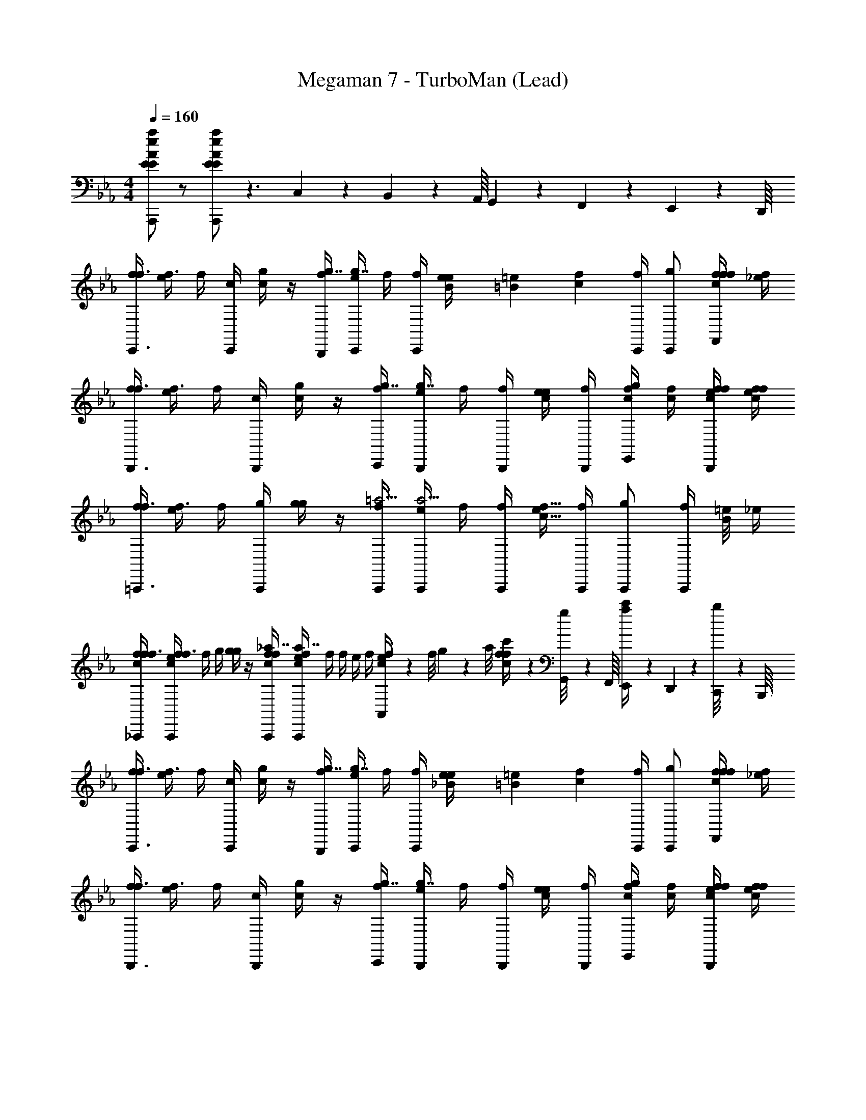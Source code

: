 X: 1
T: Megaman 7 - TurboMan (Lead)
Z: ABC Generated by Starbound Composer
L: 1/4
M: 4/4
Q: 1/4=160
K: Eb
[E/A/e/a/A,,,/E/] z/ [E/A/e/a/A,,,/E/] z3/ C,11/18 z/72 B,,3/56 z/112 A,,/16 G,,/20 z/80 F,,5/112 z/56 E,,3/56 z/112 D,,/16 
[f/4C,,3/4f3/4] [e/4f3/4] f/4 [C,,/4c/4] [c/4g/] z/4 [f/4B,,,/4g7/4] [e/4C,,/4g7/4] f/4 [f/4C,,/4] [B/14e/14e/4] [=B13/112=e13/112] [z/16c31/48f31/48] [f/4C,,/4] [g/C,,/] [f/4c/4f/4f/4F,,/] [f/4_e/4] 
[f/4B,,,3/4f3/4] [e/4f3/4] f/4 [B,,,/4c/4] [c/4g/] z/4 [f/4C,,/4g7/4] [e/4B,,,/4g7/4] f/4 [f/4B,,,/4] [e/4c/4e/4] [f/4B,,,/4] [c/4f/4g/E,,/] [c/4f/4] [f/4c/4e/4f/4B,,,/] [f/4e/4c/4f/4] 
[f/4=A,,,3/4f3/4] [e/4f3/4] f/4 [A,,,/4g/4] [g/4g/] z/4 [f/4A,,,/4=a9/4] [e/4A,,,/4a9/4] f/4 [f/4A,,,/4] [e/4c9/8f9/8] [f/4A,,,/4] [g/A,,,/] [z/8f/4A,,,/] [B/8=e/8] _e/4 
[f/4c/4f/4_A,,,/4f3/4] [e/4c/4f/4A,,,/4f3/4] f/4 g/4 [g/4g/] z/4 [f/4c/4f/4A,,,/4_a7/4] [e/4c/4f/4A,,,/4a7/4] f/4 f/4 e/4 f/4 [e/9c/4f/4A,,11/18] z/72 f/8 g3/28 z/56 a/8 [f/9c/4f/4c'/4] z/72 [G,,3/56g/8] z/112 F,,/16 [E,,/20a3/28c'/4] z/80 D,,5/112 z/56 [C,,3/56b/8] z/112 B,,,/16 
[f/4C,,3/4f3/4] [e/4f3/4] f/4 [C,,/4c/4] [c/4g/] z/4 [f/4B,,,/4g7/4] [e/4C,,/4g7/4] f/4 [f/4C,,/4] [_B/14e/14e/4] [=B13/112=e13/112] [z/16c31/48f31/48] [f/4C,,/4] [g/C,,/] [f/4c/4f/4f/4F,,/] [f/4_e/4] 
[f/4B,,,3/4f3/4] [e/4f3/4] f/4 [B,,,/4c/4] [c/4g/] z/4 [f/4C,,/4g7/4] [e/4B,,,/4g7/4] f/4 [f/4B,,,/4] [e/4c/4e/4] [f/4B,,,/4] [c/4f/4g/E,,/] [c/4f/4] [f/4c/4e/4f/4B,,,/] [f/4e/4c/4f/4] 
[f/4=A,,,3/4f3/4] [e/4f3/4] f/4 [A,,,/4g/4] [g/4g/] z/4 [f/4A,,,/4=a9/4] [e/4A,,,/4a9/4] f/4 [f/4A,,,/4] [e/4c9/8f9/8] [f/4A,,,/4] [g/A,,,/] [z/8f/4A,,,/] [B/8=e/8] _e/4 
[f/4_a3/4] [e/4c/4f/4_A,,,/4a3/4] f/4 b/4 [b/4g/] z/4 [f/4c/4f/4A,,,/4c'9/4] [e/4c'9/4] f/4 f/4 e/4 f/4 [e/9c/4f/4A,,,/4] z/72 f/8 g3/28 z/56 a/8 [f/9c/4f/4A,,,/4] z/72 g/8 a3/28 z/56 b/8 
[z/4^F,,,3/4_B15/4_d31/4] 
K: Ab
z/4 d/4 [d/4_G,,,/4] [z/4e3/4] [z/4e3/4] G,,,/4 [z/4d2] [G,,,/4d2] z/4 [d/4G,,,/4] G,,,/4 [G,,,/4e3/4] _G,,/ [d/4G,,,/4] 
[=A,,,/4_G15/4] A,,,/4 [d/4A,,,/] d/4 [z/4e3/4] [z/4e3/4] A,,,/4 [z/4d2] [A,,,/4d2] z/4 [d/4A,,,/4] z/4 [A,,,/4e3/4] =A,,/4 _A,,/4 [d/4=A,,/4] 
[z/4_A,,,3/4F15/4c15/4c31/4] [z/c15/4] A,,,/4 z/ A,,,/4 z/4 A,,,/4 z/4 A,,,/4 A,,,/4 A,,,/4 _A,,/ A,,,/4 
[z/4A,,,/c3/4E15/4] [z/4c3/4] A,,,/4 d/4 d/4 z/4 [A,,,/4c9/4] [z/4c9/4] A,,,/4 z/4 [c/4A,,,/4] z/4 [d/4A,,,/4] d/4 [c/4A,,,/4] d/4 
[z/G,,,3/4B15/4d31/4] d/4 [d/4G,,,/4] [z/4e3/4] [z/4e3/4] G,,,/4 [z/4d2] [G,,,/4d2] z/4 [d/4G,,,/4] G,,,/4 [G,,,/4e3/4] G,,/ [d/4G,,,/4] 
[=A,,,/4G15/4] A,,,/4 [_g/4A,,,/] g/4 [z/4a3/4] [z/4a3/4] A,,,/4 [z/4g2] [A,,,/4g2] z/4 [g/4A,,,/4] z/4 [A,,,/4a3/4] =A,,/4 _A,,/4 [g/4=A,,/4] 
[z/4_A,,,3/4F11/4c15/4f15/4] [z/f15/4] A,,,/4 z/ A,,,/4 z/4 A,,,/4 z/4 A,,,/4 A,,,/4 [A,,,/4e5/8a5/8] [z3/8_A,,/] [z/8=d5/24=g5/24] A,,,/4 
[z/4e/c/a/A,,,/e/] e/ z/4 [z/4e/c/a/A,,,/e/] e/ z3/4 [z/4e/c/a/A,,,/e5/6] [z/4e5/6] [A,,,/4e/c/a/] A,,/4 A,,,/4 A,,/4 
[d/4=G/4=G,,,5/6=B31/4d111/4] 
K: Bb
[G/4c/4G/4] [G/4d/4] z/4 [G,,,/4D/4g/] [D/4D/4] [D/4f/4G,,,/4] =e/4 [d/4G,,,/4=E/4] [E/4d/4E/4] [E/4c/4G,,,/4] d/4 [G,,,/4F/4g/] [F/4F/4] [F/4f/4G,,,/4] e/4 
[d/4G,,,/4G/4] [G/4c/4G/4] [G/4d/4G,,,/4] z/4 [G,,,/4D/4g/] [D/4D/4] [D/4f/4G,,,/4] e/4 [d/4G,,,/4E/4] [E/4d/4E/4] [E/4c/4G,,,/4] d/4 [G,,,/4F/4g/] [F/4F/4] [F/4f/4G,,,/4] e/4 
[d/4G/4E,,,5/6_B31/4] [G/4c/4G/4] [G/4d/4] z/4 [E,,,/4D/4g/] [D/4D/4] [D/4f/4E,,,/4] e/4 [d/4E,,,/4E/4] [E/4d/4E/4] [E/4c/4E,,,/4] d/4 [E,,,/4F/4g/] [F/4F/4] [F/4f/4E,,,/4] e/4 
[d/4G/4=F,,,5/6] [G/4c/4G/4] [G/4d/4] z/4 [F,,,/4=A/4g/] [A/4A/4] [A/4f/4F,,,/4] e/4 [d/4F,,,/4B/4] [B/4d/4B/4] [B/4c/4F,,,/4] d/4 [d/9F,,,/4c/4] z/72 e/8 [f3/28c/4c/4] z/56 g/8 [e/9c/4F,,,/4] z/72 f/8 [d/16g3/28] [z/16_e/8] [z/16=a/8] =e/16 
[d/4G/4g13/16G,,,5/6] [G/4c/4G/4] [G/4d/4] z/16 ^f/48 z/6 [G,,,/4D/4g/d5/6] [D/4D/4] [D/4=f/4G,,,/4] e/4 [d/4G,,,/4E/4e5/6] [E/4d/4E/4] [E/4c/4G,,,/4] d/4 [G,,,/4F/4g/f5/6] [F/4F/4] [F/4f/4G,,,/4] e/4 
[d/4G,,,/4G/4g5/6] [G/4c/4G/4] [G/4d/4G,,,/4] z/4 [G,,,/4D/4g/d5/6] [D/4D/4] [D/4f/4G,,,/4] e/4 [d/4G,,,/4E/4e5/6] [E/4d/4E/4] [E/4c/4G,,,/4] d/4 [G,,,/4F/4g/f5/6] [F/4F/4] [F/4f/4G,,,/4] e/4 
[d/4G/4g5/6E,,,5/6] [G/4c/4G/4] [G/4d/4] z/4 [E,,,/4D/4g/d5/6] [D/4D/4] [D/4f/4E,,,/4] e/4 [d/4E,,,/4E/4e5/6] [E/4d/4E/4] [E/4c/4E,,,/4] d/4 [E,,,/4F/4g/f5/6] [F/4F/4] [F/4f/4E,,,/4] e/4 
[d/4G/4g5/6F,,,5/6d'15/4] [G/4c/4G/4] [G/4d/4] z/4 [F,,,/4A/4g/a5/6] [A/4A/4] [A/4f/4F,,,/4] e/4 [d/4F,,,/4B/4_b5/6] [B/4d/4B/4] [B/4c/4F,,,/4] d/4 [F,,,/4c/4g/c'13/16] [c/4c/4] [c/4f/4F,,,/4] [z/16e/4] =b/48 z/6 
[d/9d3/4F,,,3/4d3/4_b7/4] z/72 e/8 [f3/28d3/4] z/56 g/8 f/9 z/72 e/8 [d3/28_e3/4F,,,3/4e3/4] z/56 c/8 [d/9e3/4] z/72 =e/8 f3/28 z/56 g/8 [f/9f/F,,,/f/] z/72 e/8 [d3/28f/] z/56 c/8 d/9 z8/9 _B,,11/18 z/72 =A,,3/56 z/112 =G,,/16 F,,/20 z/80 E,,5/112 z/56 D,,3/56 z/112 C,,/16 
K: Eb
[f/4C,,3/4f3/4] [_e/4f3/4] f/4 [C,,/4c/4] [c/4g/] z/4 [f/4B,,,/4g7/4] [e/4C,,/4g7/4] f/4 [f/4C,,/4] [B/14e/14e/4] [=B13/112=e13/112] [z/16c31/48f31/48] [f/4C,,/4] [g/C,,/] [f/4c/4f/4f/4F,,/] [f/4_e/4] 
[f/4B,,,3/4f3/4] [e/4f3/4] f/4 [B,,,/4c/4] [c/4g/] z/4 [f/4C,,/4g7/4] [e/4B,,,/4g7/4] f/4 [f/4B,,,/4] [e/4c/4e/4] [f/4B,,,/4] [c/4f/4g/E,,/] [c/4f/4] [f/4c/4e/4f/4B,,,/] [f/4e/4c/4f/4] 
[f/4=A,,,3/4f3/4] [e/4f3/4] f/4 [A,,,/4g/4] [g/4g/] z/4 [f/4A,,,/4a9/4] [e/4A,,,/4a9/4] f/4 [f/4A,,,/4] [e/4c9/8f9/8] [f/4A,,,/4] [g/A,,,/] [z/8f/4A,,,/] [B/8=e/8] _e/4 
[f/4c/4f/4_A,,,/4f3/4] [e/4c/4f/4A,,,/4f3/4] f/4 g/4 [g/4g/] z/4 [f/4c/4f/4A,,,/4_a7/4] [e/4c/4f/4A,,,/4a7/4] f/4 f/4 e/4 f/4 [e/9c/4f/4_A,,11/18] z/72 f/8 g3/28 z/56 a/8 [f/9c/4f/4c'/4] z/72 [G,,3/56g/8] z/112 F,,/16 [E,,/20a3/28c'/4] z/80 D,,5/112 z/56 [C,,3/56b/8] z/112 B,,,/16 
[f/4C,,3/4f3/4] [e/4f3/4] f/4 [C,,/4c/4] [c/4g/] z/4 [f/4B,,,/4g7/4] [e/4C,,/4g7/4] f/4 [f/4C,,/4] [_B/14e/14e/4] [=B13/112=e13/112] [z/16c31/48f31/48] [f/4C,,/4] [g/C,,/] [f/4c/4f/4f/4F,,/] [f/4_e/4] 
[f/4B,,,3/4f3/4] [e/4f3/4] f/4 [B,,,/4c/4] [c/4g/] z/4 [f/4C,,/4g7/4] [e/4B,,,/4g7/4] f/4 [f/4B,,,/4] [e/4c/4e/4] [f/4B,,,/4] [c/4f/4g/E,,/] [c/4f/4] [f/4c/4e/4f/4B,,,/] [f/4e/4c/4f/4] 
[f/4=A,,,3/4f3/4] [e/4f3/4] f/4 [A,,,/4g/4] [g/4g/] z/4 [f/4A,,,/4=a9/4] [e/4A,,,/4a9/4] f/4 [f/4A,,,/4] [e/4c9/8f9/8] [f/4A,,,/4] [g/A,,,/] [z/8f/4A,,,/] [B/8=e/8] _e/4 
[f/4_a3/4] [e/4c/4f/4_A,,,/4a3/4] f/4 b/4 [b/4g/] z/4 [f/4c/4f/4A,,,/4c'9/4] [e/4c'9/4] f/4 f/4 e/4 f/4 [e/9c/4f/4A,,,/4] z/72 f/8 g3/28 z/56 a/8 [f/9c/4f/4A,,,/4] z/72 g/8 a3/28 z/56 b/8 
[z/4^F,,,3/4_B15/4_d31/4] 
K: Ab
z/4 d/4 [d/4_G,,,/4] [z/4e3/4] [z/4e3/4] G,,,/4 [z/4d2] [G,,,/4d2] z/4 [d/4G,,,/4] G,,,/4 [G,,,/4e3/4] _G,,/ [d/4G,,,/4] 
[=A,,,/4_G15/4] A,,,/4 [d/4A,,,/] d/4 [z/4e3/4] [z/4e3/4] A,,,/4 [z/4d2] [A,,,/4d2] z/4 [d/4A,,,/4] z/4 [A,,,/4e3/4] =A,,/4 _A,,/4 [d/4=A,,/4] 
[z/4_A,,,3/4F15/4c15/4c31/4] [z/c15/4] A,,,/4 z/ A,,,/4 z/4 A,,,/4 z/4 A,,,/4 A,,,/4 A,,,/4 _A,,/ A,,,/4 
[z/4A,,,/c3/4_E15/4] [z/4c3/4] A,,,/4 d/4 d/4 z/4 [A,,,/4c9/4] [z/4c9/4] A,,,/4 z/4 [c/4A,,,/4] z/4 [d/4A,,,/4] d/4 [c/4A,,,/4] d/4 
[z/G,,,3/4B15/4d31/4] d/4 [d/4G,,,/4] [z/4e3/4] [z/4e3/4] G,,,/4 [z/4d2] [G,,,/4d2] z/4 [d/4G,,,/4] G,,,/4 [G,,,/4e3/4] G,,/ [d/4G,,,/4] 
[=A,,,/4G15/4] A,,,/4 [_g/4A,,,/] g/4 [z/4a3/4] [z/4a3/4] A,,,/4 [z/4g2] [A,,,/4g2] z/4 [g/4A,,,/4] z/4 [A,,,/4a3/4] =A,,/4 _A,,/4 [g/4=A,,/4] 
[z/4_A,,,3/4F11/4c15/4f15/4] [z/f15/4] A,,,/4 z/ A,,,/4 z/4 A,,,/4 z/4 A,,,/4 A,,,/4 [A,,,/4e5/8a5/8] [z3/8_A,,/] [z/8=d5/24=g5/24] A,,,/4 
[z/4e/c/a/A,,,/e/] e/ z/4 [z/4e/c/a/A,,,/e/] e/ z3/4 [z/4e/c/a/A,,,/e5/6] [z/4e5/6] [A,,,/4e/c/a/] A,,/4 A,,,/4 A,,/4 
[d/4=G/4=G,,,5/6=B31/4d111/4] 
K: Bb
[G/4c/4G/4] [G/4d/4] z/4 [G,,,/4D/4g/] [D/4D/4] [D/4f/4G,,,/4] =e/4 [d/4G,,,/4=E/4] [E/4d/4E/4] [E/4c/4G,,,/4] d/4 [G,,,/4F/4g/] [F/4F/4] [F/4f/4G,,,/4] e/4 
[d/4G,,,/4G/4] [G/4c/4G/4] [G/4d/4G,,,/4] z/4 [G,,,/4D/4g/] [D/4D/4] [D/4f/4G,,,/4] e/4 [d/4G,,,/4E/4] [E/4d/4E/4] [E/4c/4G,,,/4] d/4 [G,,,/4F/4g/] [F/4F/4] [F/4f/4G,,,/4] e/4 
[d/4G/4E,,,5/6_B31/4] [G/4c/4G/4] [G/4d/4] z/4 [E,,,/4D/4g/] [D/4D/4] [D/4f/4E,,,/4] e/4 [d/4E,,,/4E/4] [E/4d/4E/4] [E/4c/4E,,,/4] d/4 [E,,,/4F/4g/] [F/4F/4] [F/4f/4E,,,/4] e/4 
[d/4G/4=F,,,5/6] [G/4c/4G/4] [G/4d/4] z/4 [F,,,/4A/4g/] [A/4A/4] [A/4f/4F,,,/4] e/4 [d/4F,,,/4B/4] [B/4d/4B/4] [B/4c/4F,,,/4] d/4 [d/9F,,,/4c/4] z/72 e/8 [f3/28c/4c/4] z/56 g/8 [e/9c/4F,,,/4] z/72 f/8 [d/16g3/28] [z/16_e/8] [z/16=a/8] =e/16 
[d/4G/4g13/16G,,,5/6] [G/4c/4G/4] [G/4d/4] z/16 ^f/48 z/6 [G,,,/4D/4g/d5/6] [D/4D/4] [D/4=f/4G,,,/4] e/4 [d/4G,,,/4E/4e5/6] [E/4d/4E/4] [E/4c/4G,,,/4] d/4 [G,,,/4F/4g/f5/6] [F/4F/4] [F/4f/4G,,,/4] e/4 
[d/4G,,,/4G/4g5/6] [G/4c/4G/4] [G/4d/4G,,,/4] z/4 [G,,,/4D/4g/d5/6] [D/4D/4] [D/4f/4G,,,/4] e/4 [d/4G,,,/4E/4e5/6] [E/4d/4E/4] [E/4c/4G,,,/4] d/4 [G,,,/4F/4g/f5/6] [F/4F/4] [F/4f/4G,,,/4] e/4 
[d/4G/4g5/6E,,,5/6] [G/4c/4G/4] [G/4d/4] z/4 [E,,,/4D/4g/d5/6] [D/4D/4] [D/4f/4E,,,/4] e/4 [d/4E,,,/4E/4e5/6] [E/4d/4E/4] [E/4c/4E,,,/4] d/4 [E,,,/4F/4g/f5/6] [F/4F/4] [F/4f/4E,,,/4] e/4 
[d/4G/4g5/6F,,,5/6d'15/4] [G/4c/4G/4] [G/4d/4] z/4 [F,,,/4A/4g/a5/6] [A/4A/4] [A/4f/4F,,,/4] e/4 [d/4F,,,/4B/4b5/6] [B/4d/4B/4] [B/4c/4F,,,/4] d/4 [F,,,/4c/4g/c'13/16] [c/4c/4] [c/4f/4F,,,/4] [z/16e/4] =b/48 z/6 
[d/9d3/4F,,,3/4d3/4_b7/4] z/72 e/8 [f3/28d3/4] z/56 g/8 f/9 z/72 e/8 [d3/28_e3/4F,,,3/4e3/4] z/56 c/8 [d/9e3/4] z/72 =e/8 f3/28 z/56 g/8 [f/9f/F,,,/f/] z/72 e/8 [d3/28f/] z/56 c/8 d/9 z8/9 B,,11/18 z/72 =A,,3/56 z/112 =G,,/16 F,,/20 z/80 E,,5/112 z/56 D,,3/56 z/112 C,,/16 
